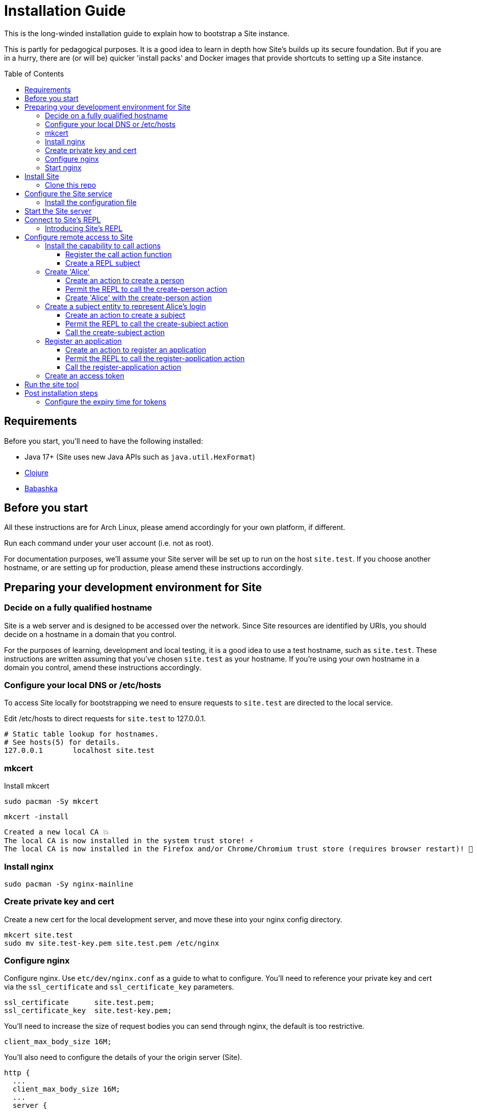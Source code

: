= Installation Guide
:toc: preamble
:toclevels: 5

This is the long-winded installation guide to explain how to bootstrap a Site
instance.

This is partly for pedagogical purposes. It is a good idea to learn in depth how
Site's builds up its secure foundation. But if you are in a hurry, there are (or will be)
quicker 'install packs' and Docker images that provide shortcuts to setting up a
Site instance.

== Requirements

Before you start, you'll need to have the following installed:

* Java 17+ (Site uses new Java APIs such as `java.util.HexFormat`)
* https://clojure.org/guides/getting_started[Clojure]
* https://github.com/babashka/babashka[Babashka]

== Before you start

All these instructions are for Arch Linux, please amend accordingly for your own
platform, if different.

Run each command under your user account (i.e. not as root).

For documentation purposes, we'll assume your Site server will be set up to run
on the host `site.test`. If you choose another hostname, or are setting up for
production, please amend these instructions accordingly.

== Preparing your development environment for Site

=== Decide on a fully qualified hostname

Site is a web server and is designed to be accessed over the network. Since Site
resources are identified by URIs, you should decide on a hostname in a domain
that you control.

For the purposes of learning, development and local testing, it is a good idea
to use a test hostname, such as `site.test`. These instructions are written
assuming that you've chosen `site.test` as your hostname. If you're using your
own hostname in a domain you control, amend these instructions accordingly.

=== Configure your local DNS or /etc/hosts

To access Site locally for bootstrapping we need to ensure requests to
`site.test` are directed to the local service.

Edit /etc/hosts to direct requests for `site.test` to 127.0.0.1.

----
# Static table lookup for hostnames.
# See hosts(5) for details.
127.0.0.1	localhost site.test
----

=== mkcert

// TODO: Explain why we are doing this

Install mkcert

----
sudo pacman -Sy mkcert
----

----
mkcert -install
----

----
Created a new local CA 💥
The local CA is now installed in the system trust store! ⚡️
The local CA is now installed in the Firefox and/or Chrome/Chromium trust store (requires browser restart)! 🦊
----

=== Install nginx

----
sudo pacman -Sy nginx-mainline
----

=== Create private key and cert

Create a new cert for the local development server, and move these into your
nginx config directory.

----
mkcert site.test
sudo mv site.test-key.pem site.test.pem /etc/nginx
----

=== Configure nginx

Configure nginx. Use `etc/dev/nginx.conf` as a guide to what to configure. You'll need to reference your private key and cert via the `ssl_certificate` and `ssl_certificate_key` parameters.

----
ssl_certificate      site.test.pem;
ssl_certificate_key  site.test-key.pem;
----

You'll need to increase the size of request bodies you can send through nginx,
the default is too restrictive.

----
client_max_body_size 16M;
----

You'll also need to configure the details of your the origin server (Site).

----
http {
  ...
  client_max_body_size 16M;
  ...
  server {
    ...
    ssl_certificate site.test.pem;
    ssl_certificate_key site.test-key.pem;
    ...
    location / {
      proxy_pass http://localhost:2021;
      proxy_set_header Host $host;
      proxy_set_header X-Real-IP $remote_addr;
      proxy_set_header X-Forwarded-Proto $scheme;
  }
}
----

Test your final configuration before you start nginx and fix any errors.

----
sudo nginx -t
----

=== Start nginx

Start nginx

----
sudo systemctl enable nginx
sudo systemctl start nginx
----

== Install Site

=== Clone this repo

----
$ git clone https://github.com/juxt/site
----

== Configure the Site service

=== Install the configuration file

There's a sample configuration in `etc` you should copy to `$HOME/.config/site/config.edn`.

----
$ mkdir -p $HOME/.config/site
$ cp site/etc/config.edn $HOME/.config/site/config.edn
----

IMPORTANT: If you're aren't using `site.test` as a hostname, edit the
configuration to replace `https://site.test` with the URI that corresponds to
the hostname you have chosen,

== Start the Site server

Start the Site server:

----
$ site/bin/site-server
----

NOTE: Alternatively, if you're familiar with Clojure development, you can start
the server via the `deps.edn` file and simply 'jack-in' with your editor or IDE
as normal.

////

(should retain this somewhere else)

=== Start multiple instances of the server

If you require multiple Site servers to coexist on the same machine, you can start site passing a different configuration file as follows:

----
$ SITE_CONFIG=/absolute/path/custom-site-config.edn site/bin/site-server
----

In this case please be sure to change the configuration so ports are different and XTDB files are stored in a separate folder than the ones specified in the example configuration file. You'll also need to specify Site host:port when using site commands, for example:

----
$ SITE_BASE_URI=http://localhost:5509 site/bin/site get-token -u admin
----
////

== Connect to Site's REPL

If you've run Site via your development environment and 'jacked-in' you'll
already have a REPL. Proceed to the next step.

If you're running Site with `site/bin/site-server`, you'll need to connect a
terminal to Site to access the REPL. You can do this via port `50505`, which is a
socket REPL that Site starts by default.

How you connect to this port is up to you. One way is via `ncat`, but you can replace `ncat` with `telnet`, or `netcat`, depending on what's available for your system.

[NOTE]
--
Arch users can install `ncat` by installing the `nmap` package:

----
$ sudo pacman -Sy nmap
----
--

----
$ ncat localhost 50505
----

[TIP]
--
Prefix the command with `rlwrap` if you have it installed.

----
$ rlwrap ncat localhost 50505
----
--

=== Introducing Site's REPL

----
Site by JUXT. Copyright (c) 2021, JUXT LTD.
Type :repl/quit to exit

site>
----

[TIP]
--
There are a few useful Site REPL commands you should be familiar with:

(ls):: List all resources
(ls <pat>):: List all resources whose URIs match the pattern
(evict! <uri>+):: Kill resource(s) across time
(apply evict! (ls)):: Start over. (Delete everything in the database!)
--

== Configure remote access to Site

A Site instance is a collection of documents, stored in XTDB.

Like XTDB, Site is schemaless and requires that you define your own
documents. However, by included document attributes known to Site (usually in
the `juxt.site.alpha` namespace) Site is able to interpret the documents as web
or API resources, and serve them over HTTP.

We need to set up sufficient resources in the REPL so that we no longer need to
access Site via the REPL.

Secure remote access to Site resources requires an *access token*.

In this section we use the REPL to build up the minimal resources required to
acquire an access token which can let us continue setting up the server
remotely, without requiring further REPL access.

An access token is granted for a *subject* and an *application*, so we'll need
to create those too.

But first, we need to install some preliminary resources into our REPL.

=== Install the capability to call actions

Actions are at the heart of Site:

* Actions allow you to read and write to the database.
* Actions are composeable.
* Actions can call external functions, such as lambdas.
* Actions are restricted to authorized users and applications.
* Actions can be grouped into OAuth2 scopes
* Actions can be exposed to the network, via OpenAPI and GraphQL.

==== Register the call action function

Actions are executed in an XTDB transaction function. This guarantees
consistency, eliminating potential race-conditions. For example, it's important
that any revocations to authorization permissions are fully processed if they
occur before a call to an action.

So, we must install the transaction function.

[source,clojure]
----
(install-call-action-fn!)
----

==== Create a REPL subject

Actions are performed by subjects.

A *subject* represents an authenticated person, which will include personal data
as well as details about their login session (e.g. the device they are using,
whether their email address has been verified, whether their login required use
of a second factor, etc.).

To call actions from the REPL, we'll install a subject that can only be used
from the REPL. The `(me)` function returns a special built-in identifier for the
REPL subject. It can't be used remotely.

[source,clojure]
.Add the REPL subject
----
(put! {:xt/id (me)})
----

NOTE: In future we might allow different users using the same REPL to identify
themselves. Of course, REPL users have no restrictions to what they can do, so
this is just for audit purposes among trusted users. Access to the REPL must be
restricted to a very limited set of authorized users.

=== Create 'Alice'

For the purposes of this example, we'll create a person entity to represent the
person. We'll use the name `Alice` but feel free to replace this with your own
personal details.

==== Create an action to create a person

.Creating the create-person action
====

[source,clojure]
----
(put!
{:xt/id "https://site.test/actions/create-person"
 :juxt.site.alpha/type "Action" <1>
 :juxt.pass.alpha/scope "write:admin" <2>
 :juxt.pass.alpha/action-args <3>
 [{:juxt.pass.alpha.malli/schema <4>
   [:map
    [:xt/id [:re "https://site.test/(.+)"]]
    [:example/type [:= "Person"]]
    [:example/name [:re "[\\p{Alpha} ]{2,}"]]]

   :juxt.pass.alpha/process
   [
    [:juxt.pass.alpha/merge {:example/type "Person"}]
    [:juxt.pass.alpha.malli/validate]]}]

 ::pass/rules <5>
 '[
   [(allowed? permission subject action resource)
    [permission ::pass/subject subject]]]}
)
----
<1> An action must have this exact entry
<2> Actions are grouped into OAuth2 scopes
<3> An action is called with zero-or-more arguments
<4> An argument if often a document to put, and can be subject to validation
<5> An action declares the rules as to who is authorized to call it
====

==== Permit the REPL to call the create-person action

[source,clojure]
----
(put!
{:xt/id "https://site.test/permissions/repl/create-person"
 ::site/type "Permission"
 ::pass/subject "urn:site:subjects:repl"
 ::pass/action #{"https://site.test/actions/create-person"}
 ::pass/purpose nil
 }
)
----

==== Create 'Alice' with the create-person action

[source,clojure]
----
(call-action! "https://site.test/actions/create-person"
  {:xt/id "https://site.test/people/alice"
  :example/name "Alice"})
----

=== Create a subject entity to represent Alice's login

==== Create an action to create a subject

[source,clojure]
----
(put!
{:xt/id "https://site.test/actions/create-subject"
 :juxt.site.alpha/type "Action"
 :juxt.pass.alpha/scope "write:admin"
 :juxt.pass.alpha/action-args
 [{:juxt.pass.alpha.malli/schema
   [:map
    [:xt/id [:re "https://site.test/subjects(.+)"]]
    [:example/type [:= "Subject"]]
    [:example/person [:re "https://site.test/people/\\p{Alpha}{2,}"]]]

   :juxt.pass.alpha/process
   [
    [:juxt.pass.alpha/merge {:example/type "Subject"}]
    [:juxt.pass.alpha.malli/validate]]}]

 ::pass/rules
 '[
   [(allowed? permission subject action resource)
    ;; Permission granted to the subject
    [permission ::pass/subject subject]
    ]]}
)
----

==== Permit the REPL to call the create-subject action

[source,clojure]
----
(put!
{:xt/id "https://site.test/permissions/repl/create-subject"
 ::site/type "Permission"
 ::pass/subject "urn:site:subjects:repl"
 ::pass/action #{"https://site.test/actions/create-subject"}
 ::pass/purpose nil
 }
)
----

==== Call the create-subject action

[source,clojure]
----
(call-action! "https://site.test/actions/create-subject"
  {:xt/id "https://site.test/subjects/alice"
   :example/person "https://site.test/people/alice"})
----

=== Register an application

TODO

==== Create an action to register an application

TODO

==== Permit the REPL to call the register-application action

TODO

==== Call the register-application action

TODO

=== Create an access token

TODO

== Run the site tool

The site tool is a command-line utility that allows you to remotely administer site.

****
If you're on MacOS, you will need to install the GNU version of `readlink`. You can do so with brew:
```
brew install coreutils
ln -s /usr/local/bin/readlink /usr/local/bin/readlink
```
****

We must first get a token that we can use for API access. This process authenticates to the site server using your password.

.Here, replace `admin` with your username (or let it default to your OS username)
----
$ site/bin/site get-token -u admin
----

Now we can use the site tool for remote administration. Try the following:

----
$ site/bin/site list-users
----

== Post installation steps

=== Configure the expiry time for tokens

By default, tokens last for an hour. That can sometimes mean they expire during
work sessions. You can set the expiry time of new tokens via the REPL.

----
(put! (assoc (e "http://localhost:2021/_site/token")  ::pass/expires-in (* 24 3600)))
----
